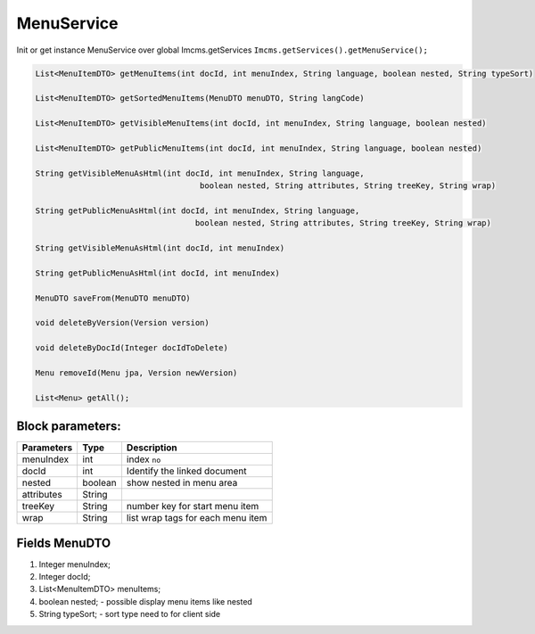 MenuService
===========

Init or get instance MenuService over global Imcms.getServices ``Imcms.getServices().getMenuService();``

.. code-block:: jsp

    List<MenuItemDTO> getMenuItems(int docId, int menuIndex, String language, boolean nested, String typeSort)

    List<MenuItemDTO> getSortedMenuItems(MenuDTO menuDTO, String langCode)

    List<MenuItemDTO> getVisibleMenuItems(int docId, int menuIndex, String language, boolean nested)

    List<MenuItemDTO> getPublicMenuItems(int docId, int menuIndex, String language, boolean nested)

    String getVisibleMenuAsHtml(int docId, int menuIndex, String language,
                                       boolean nested, String attributes, String treeKey, String wrap)

    String getPublicMenuAsHtml(int docId, int menuIndex, String language,
                                      boolean nested, String attributes, String treeKey, String wrap)

    String getVisibleMenuAsHtml(int docId, int menuIndex)

    String getPublicMenuAsHtml(int docId, int menuIndex)

    MenuDTO saveFrom(MenuDTO menuDTO)

    void deleteByVersion(Version version)

    void deleteByDocId(Integer docIdToDelete)

    Menu removeId(Menu jpa, Version newVersion)

    List<Menu> getAll();

Block parameters:
"""""""""""""""""
+----------------------+--------------+--------------------------------------------------+
| Parameters           | Type         | Description                                      |
+======================+==============+==================================================+
| menuIndex            | int          | index ``no``                                     |
+----------------------+--------------+--------------------------------------------------+
| docId                | int          | Identify the linked document                     |
|                      |              |                                                  |
+----------------------+--------------+--------------------------------------------------+
| nested               | boolean      | show nested in menu area                         |
+----------------------+--------------+--------------------------------------------------+
| attributes           | String       |                                                  |
+----------------------+--------------+--------------------------------------------------+
| treeKey              | String       | number key for start menu item                   |
+----------------------+--------------+--------------------------------------------------+
| wrap                 | String       |  list wrap tags for each menu item               |
+----------------------+--------------+--------------------------------------------------+


Fields MenuDTO
""""""""""""""

#. Integer menuIndex;
#. Integer docId;
#. List<MenuItemDTO> menuItems;
#. boolean nested; - possible display menu items like nested
#. String typeSort; - sort type need to for client side



